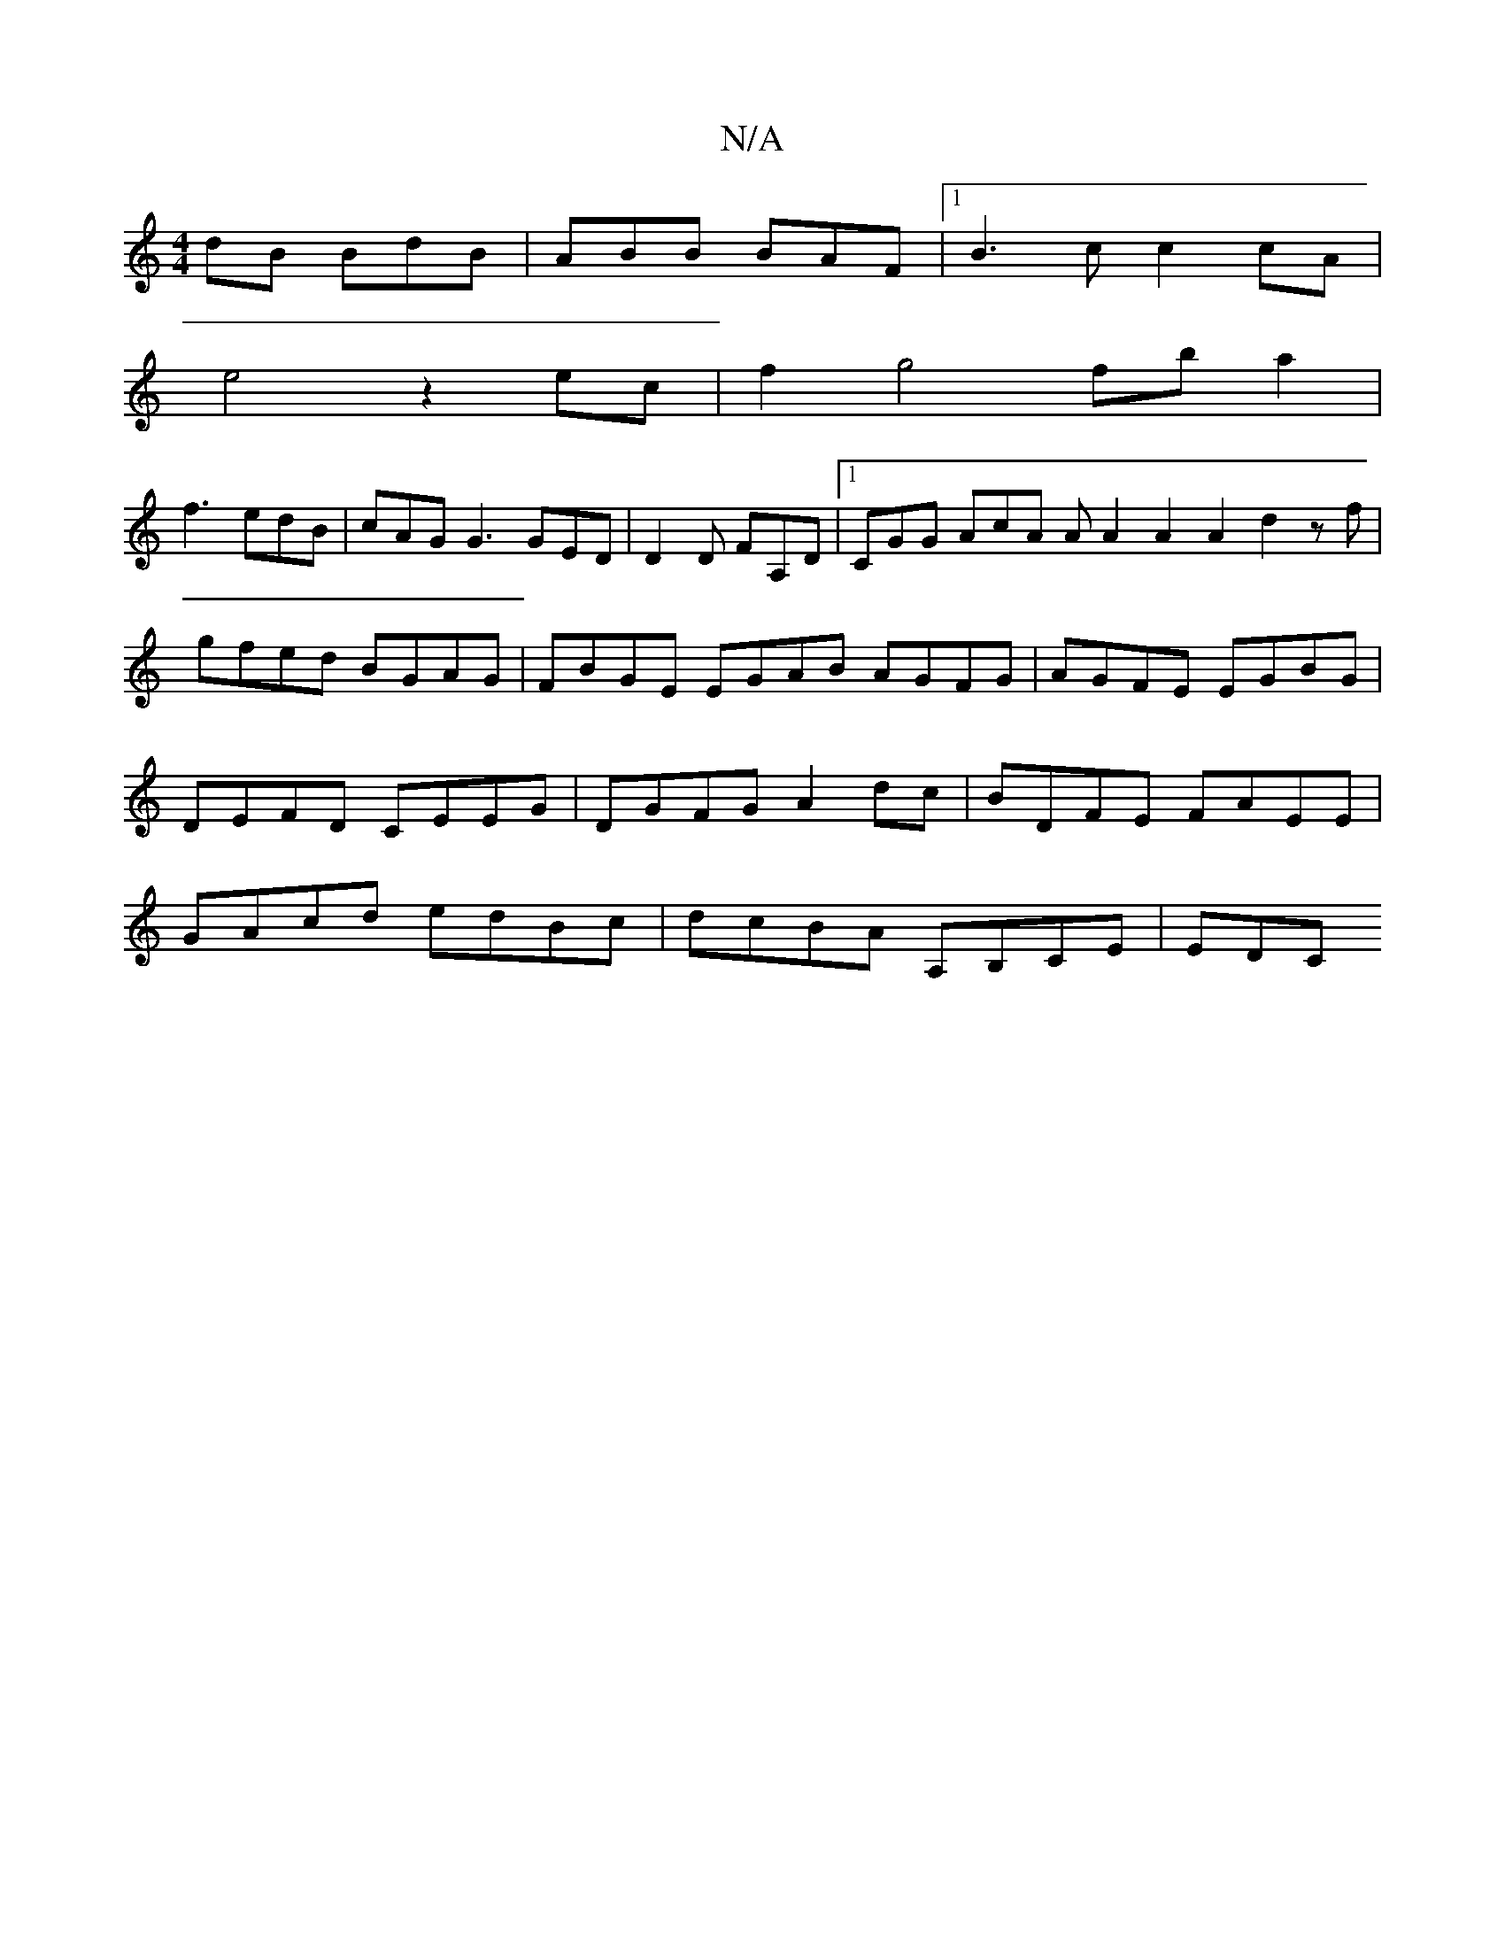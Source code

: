 X:1
T:N/A
M:4/4
R:N/A
K:Cmajor
dB BdB | ABB BAF |1 B3 c c2 cA|
e4 z2 ec | f2g4 fb a2|
f3 edB|cAG G3 GED|D2D FA,D|1 CGG AcA A A2 A2 A2 d2 zf|gfed BGAG|FBGE EGAB AGFG|AGFE EGBG| DEFD CEEG|DGFG A2dc|BDFE FAEE|GAcd edBc|dcBA A,B,CE|EDC